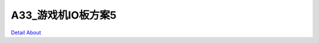A33_游戏机IO板方案5 
=========================

.. image:: ./A33_游戏机IO板方案5_正面1.JPG

.. image:: ./A33_游戏机IO板方案5_正面2.JPG

.. image:: ./A33_游戏机IO板方案5_正面3.JPG

.. image:: ./A33_游戏机IO板方案5_正面4.JPG

.. image:: ./A33_游戏机IO板方案5_背面1.JPG

.. image:: ./A33_游戏机IO板方案5_背面2.JPG

`Detail About <https://allwinwaydocs.readthedocs.io/zh-cn/latest/about.html#about>`_